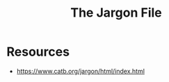 :PROPERTIES:
:ID:       e57d90a9-7a2b-4fd4-927c-9b6525411625
:END:
#+title: The Jargon File
#+filetags: :cs:

* Resources
 - https://www.catb.org/jargon/html/index.html
